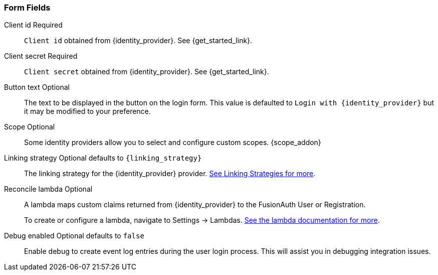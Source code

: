 === Form Fields

[.api]
[field]#Client id# [required]#Required#::
`Client id` obtained from {identity_provider}. See {get_started_link}.

[field]#Client secret# [required]#Required#::
`Client secret` obtained from {identity_provider}. See {get_started_link}.

[field]#Button text# [optional]#Optional#::
The text to be displayed in the button on the login form. This value is defaulted to `Login with {identity_provider}` but it may be modified to your preference.

[field]#Scope# [optional]#Optional#::
Some identity providers allow you to select and configure custom scopes.
{scope_addon}

[field]#Linking strategy# [optional]#Optional# [default]#defaults to `{linking_strategy}`#::
The linking strategy for the {identity_provider} provider. link:/docs/v1/tech/identity-providers/#linking-strategies[See Linking Strategies for more].

[field]#Reconcile lambda# [optional]#Optional#::
A lambda maps custom claims returned from {identity_provider} to the FusionAuth User or Registration.
+
To create or configure a lambda, navigate to [breadcrumb]#Settings -> Lambdas#. link:/docs/v1/tech/lambdas/[See the lambda documentation for more].

[field]#Debug enabled# [optional]#Optional# [default]#defaults to `false`#::
Enable debug to create event log entries during the user login process. This will assist you in debugging integration issues.
+
